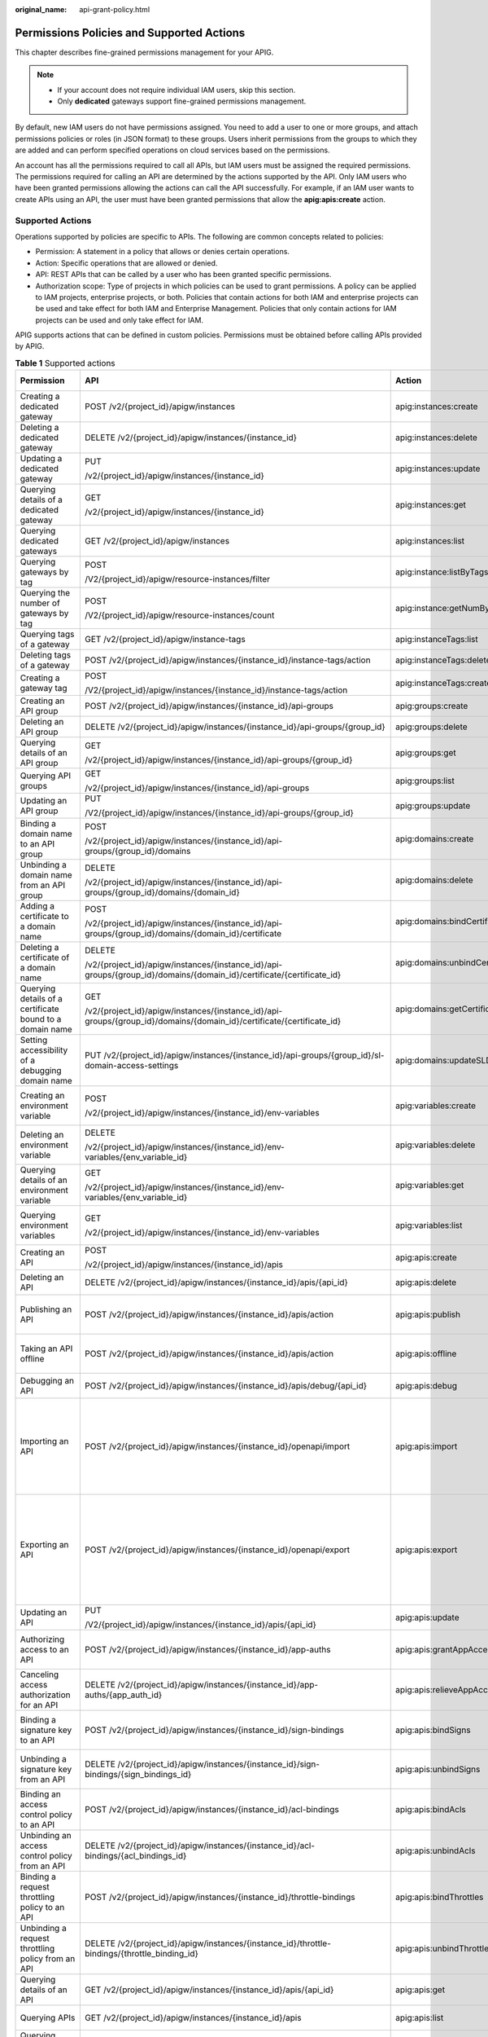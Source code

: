 :original_name: api-grant-policy.html

.. _api-grant-policy:

Permissions Policies and Supported Actions
==========================================

This chapter describes fine-grained permissions management for your APIG.

.. note::

   -  If your account does not require individual IAM users, skip this section.
   -  Only **dedicated** gateways support fine-grained permissions management.

By default, new IAM users do not have permissions assigned. You need to add a user to one or more groups, and attach permissions policies or roles (in JSON format) to these groups. Users inherit permissions from the groups to which they are added and can perform specified operations on cloud services based on the permissions.

An account has all the permissions required to call all APIs, but IAM users must be assigned the required permissions. The permissions required for calling an API are determined by the actions supported by the API. Only IAM users who have been granted permissions allowing the actions can call the API successfully. For example, if an IAM user wants to create APIs using an API, the user must have been granted permissions that allow the **apig:apis:create** action.

Supported Actions
-----------------

Operations supported by policies are specific to APIs. The following are common concepts related to policies:

-  Permission: A statement in a policy that allows or denies certain operations.
-  Action: Specific operations that are allowed or denied.
-  API: REST APIs that can be called by a user who has been granted specific permissions.
-  Authorization scope: Type of projects in which policies can be used to grant permissions. A policy can be applied to IAM projects, enterprise projects, or both. Policies that contain actions for both IAM and enterprise projects can be used and take effect for both IAM and Enterprise Management. Policies that only contain actions for IAM projects can be used and only take effect for IAM.

APIG supports actions that can be defined in custom policies. Permissions must be obtained before calling APIs provided by APIG.

.. table:: **Table 1** Supported actions

   +------------------------------------------------------------+-----------------------------------------------------------------------------------------------------------------------+------------------------------------------+----------------------------------+-------------+--------------------+
   | Permission                                                 | API                                                                                                                   | Action                                   | Dependencies                     | IAM Project | Enterprise Project |
   +============================================================+=======================================================================================================================+==========================================+==================================+=============+====================+
   | Creating a dedicated gateway                               | POST /v2/{project_id}/apigw/instances                                                                                 | apig:instances:create                    | ``-``                            | Y           | Y                  |
   +------------------------------------------------------------+-----------------------------------------------------------------------------------------------------------------------+------------------------------------------+----------------------------------+-------------+--------------------+
   | Deleting a dedicated gateway                               | DELETE /v2/{project_id}/apigw/instances/{instance_id}                                                                 | apig:instances:delete                    | ``-``                            | Y           | Y                  |
   +------------------------------------------------------------+-----------------------------------------------------------------------------------------------------------------------+------------------------------------------+----------------------------------+-------------+--------------------+
   | Updating a dedicated gateway                               | PUT                                                                                                                   | apig:instances:update                    | ``-``                            | Y           | Y                  |
   |                                                            |                                                                                                                       |                                          |                                  |             |                    |
   |                                                            | /v2/{project_id}/apigw/instances/{instance_id}                                                                        |                                          |                                  |             |                    |
   +------------------------------------------------------------+-----------------------------------------------------------------------------------------------------------------------+------------------------------------------+----------------------------------+-------------+--------------------+
   | Querying details of a dedicated gateway                    | GET                                                                                                                   | apig:instances:get                       | ``-``                            | Y           | Y                  |
   |                                                            |                                                                                                                       |                                          |                                  |             |                    |
   |                                                            | /v2/{project_id}/apigw/instances/{instance_id}                                                                        |                                          |                                  |             |                    |
   +------------------------------------------------------------+-----------------------------------------------------------------------------------------------------------------------+------------------------------------------+----------------------------------+-------------+--------------------+
   | Querying dedicated gateways                                | GET /v2/{project_id}/apigw/instances                                                                                  | apig:instances:list                      | ``-``                            | Y           | Y                  |
   +------------------------------------------------------------+-----------------------------------------------------------------------------------------------------------------------+------------------------------------------+----------------------------------+-------------+--------------------+
   | Querying gateways by tag                                   | POST                                                                                                                  | apig:instance:listByTags                 | ``-``                            | Y           | x                  |
   |                                                            |                                                                                                                       |                                          |                                  |             |                    |
   |                                                            | /V2/{project_id}/apigw/resource-instances/filter                                                                      |                                          |                                  |             |                    |
   +------------------------------------------------------------+-----------------------------------------------------------------------------------------------------------------------+------------------------------------------+----------------------------------+-------------+--------------------+
   | Querying the number of gateways by tag                     | POST                                                                                                                  | apig:instance:getNumByTags               | ``-``                            | Y           | x                  |
   |                                                            |                                                                                                                       |                                          |                                  |             |                    |
   |                                                            | /V2/{project_id}/apigw/resource-instances/count                                                                       |                                          |                                  |             |                    |
   +------------------------------------------------------------+-----------------------------------------------------------------------------------------------------------------------+------------------------------------------+----------------------------------+-------------+--------------------+
   | Querying tags of a gateway                                 | GET /v2/{project_id}/apigw/instance-tags                                                                              | apig:instanceTags:list                   | ``-``                            | Y           | x                  |
   +------------------------------------------------------------+-----------------------------------------------------------------------------------------------------------------------+------------------------------------------+----------------------------------+-------------+--------------------+
   | Deleting tags of a gateway                                 | POST /v2/{project_id}/apigw/instances/{instance_id}/instance-tags/action                                              | apig:instanceTags:delete                 | apig:instances:get               | Y           | Y                  |
   +------------------------------------------------------------+-----------------------------------------------------------------------------------------------------------------------+------------------------------------------+----------------------------------+-------------+--------------------+
   | Creating a gateway tag                                     | POST                                                                                                                  | apig:instanceTags:create                 | apig:instances:get               | Y           | Y                  |
   |                                                            |                                                                                                                       |                                          |                                  |             |                    |
   |                                                            | /V2/{project_id}/apigw/instances/{instance_id}/instance-tags/action                                                   |                                          |                                  |             |                    |
   +------------------------------------------------------------+-----------------------------------------------------------------------------------------------------------------------+------------------------------------------+----------------------------------+-------------+--------------------+
   | Creating an API group                                      | POST /v2/{project_id}/apigw/instances/{instance_id}/api-groups                                                        | apig:groups:create                       | apig:instances:get               | Y           | Y                  |
   +------------------------------------------------------------+-----------------------------------------------------------------------------------------------------------------------+------------------------------------------+----------------------------------+-------------+--------------------+
   | Deleting an API group                                      | DELETE /v2/{project_id}/apigw/instances/{instance_id}/api-groups/{group_id}                                           | apig:groups:delete                       | apig:instances:get               | Y           | Y                  |
   +------------------------------------------------------------+-----------------------------------------------------------------------------------------------------------------------+------------------------------------------+----------------------------------+-------------+--------------------+
   | Querying details of an API group                           | GET                                                                                                                   | apig:groups:get                          | apig:instances:get               | Y           | Y                  |
   |                                                            |                                                                                                                       |                                          |                                  |             |                    |
   |                                                            | /v2/{project_id}/apigw/instances/{instance_id}/api-groups/{group_id}                                                  |                                          |                                  |             |                    |
   +------------------------------------------------------------+-----------------------------------------------------------------------------------------------------------------------+------------------------------------------+----------------------------------+-------------+--------------------+
   | Querying API groups                                        | GET                                                                                                                   | apig:groups:list                         | apig:instances:get               | Y           | Y                  |
   |                                                            |                                                                                                                       |                                          |                                  |             |                    |
   |                                                            | /v2/{project_id}/apigw/instances/{instance_id}/api-groups                                                             |                                          |                                  |             |                    |
   +------------------------------------------------------------+-----------------------------------------------------------------------------------------------------------------------+------------------------------------------+----------------------------------+-------------+--------------------+
   | Updating an API group                                      | PUT                                                                                                                   | apig:groups:update                       | apig:instances:get               | Y           | Y                  |
   |                                                            |                                                                                                                       |                                          |                                  |             |                    |
   |                                                            | /V2/{project_id}/apigw/instances/{instance_id}/api-groups/{group_id}                                                  |                                          |                                  |             |                    |
   +------------------------------------------------------------+-----------------------------------------------------------------------------------------------------------------------+------------------------------------------+----------------------------------+-------------+--------------------+
   | Binding a domain name to an API group                      | POST                                                                                                                  | apig:domains:create                      | apig:instances:get               | Y           | Y                  |
   |                                                            |                                                                                                                       |                                          |                                  |             |                    |
   |                                                            | /v2/{project_id}/apigw/instances/{instance_id}/api-groups/{group_id}/domains                                          |                                          | apig:groups:get                  |             |                    |
   +------------------------------------------------------------+-----------------------------------------------------------------------------------------------------------------------+------------------------------------------+----------------------------------+-------------+--------------------+
   | Unbinding a domain name from an API group                  | DELETE                                                                                                                | apig:domains:delete                      | apig:instances:get               | Y           | Y                  |
   |                                                            |                                                                                                                       |                                          |                                  |             |                    |
   |                                                            | /v2/{project_id}/apigw/instances/{instance_id}/api-groups/{group_id}/domains/{domain_id}                              |                                          | apig:groups:get                  |             |                    |
   +------------------------------------------------------------+-----------------------------------------------------------------------------------------------------------------------+------------------------------------------+----------------------------------+-------------+--------------------+
   | Adding a certificate to a domain name                      | POST                                                                                                                  | apig:domains:bindCertificate             | apig:instances:get               | Y           | Y                  |
   |                                                            |                                                                                                                       |                                          |                                  |             |                    |
   |                                                            | /v2/{project_id}/apigw/instances/{instance_id}/api-groups/{group_id}/domains/{domain_id}/certificate                  |                                          | apig:groups:get                  |             |                    |
   |                                                            |                                                                                                                       |                                          |                                  |             |                    |
   |                                                            |                                                                                                                       |                                          | apig:domains:get                 |             |                    |
   +------------------------------------------------------------+-----------------------------------------------------------------------------------------------------------------------+------------------------------------------+----------------------------------+-------------+--------------------+
   | Deleting a certificate of a domain name                    | DELETE                                                                                                                | apig:domains:unbindCertificate           | apig:instances:get               | Y           | Y                  |
   |                                                            |                                                                                                                       |                                          |                                  |             |                    |
   |                                                            | /v2/{project_id}/apigw/instances/{instance_id}/api-groups/{group_id}/domains/{domain_id}/certificate/{certificate_id} |                                          | apig:groups:get                  |             |                    |
   |                                                            |                                                                                                                       |                                          |                                  |             |                    |
   |                                                            |                                                                                                                       |                                          | apig:domains:get                 |             |                    |
   +------------------------------------------------------------+-----------------------------------------------------------------------------------------------------------------------+------------------------------------------+----------------------------------+-------------+--------------------+
   | Querying details of a certificate bound to a domain name   | GET                                                                                                                   | apig:domains:getCertificate              | apig:instances:get               | Y           | Y                  |
   |                                                            |                                                                                                                       |                                          |                                  |             |                    |
   |                                                            | /v2/{project_id}/apigw/instances/{instance_id}/api-groups/{group_id}/domains/{domain_id}/certificate/{certificate_id} |                                          | apig:groups:get                  |             |                    |
   |                                                            |                                                                                                                       |                                          |                                  |             |                    |
   |                                                            |                                                                                                                       |                                          | apig:domains:get                 |             |                    |
   +------------------------------------------------------------+-----------------------------------------------------------------------------------------------------------------------+------------------------------------------+----------------------------------+-------------+--------------------+
   | Setting accessibility of a debugging domain name           | PUT /v2/{project_id}/apigw/instances/{instance_id}/api-groups/{group_id}/sl-domain-access-settings                    | apig:domains:updateSLDomainSetting       | apig:instances:get               | Y           | Y                  |
   |                                                            |                                                                                                                       |                                          |                                  |             |                    |
   |                                                            |                                                                                                                       |                                          | apig:groups:get                  |             |                    |
   +------------------------------------------------------------+-----------------------------------------------------------------------------------------------------------------------+------------------------------------------+----------------------------------+-------------+--------------------+
   | Creating an environment variable                           | POST                                                                                                                  | apig:variables:create                    | apig:instances:get               | Y           | Y                  |
   |                                                            |                                                                                                                       |                                          |                                  |             |                    |
   |                                                            | /v2/{project_id}/apigw/instances/{instance_id}/env-variables                                                          |                                          | apig:groups:get                  |             |                    |
   |                                                            |                                                                                                                       |                                          |                                  |             |                    |
   |                                                            |                                                                                                                       |                                          | apig:envs:list                   |             |                    |
   +------------------------------------------------------------+-----------------------------------------------------------------------------------------------------------------------+------------------------------------------+----------------------------------+-------------+--------------------+
   | Deleting an environment variable                           | DELETE                                                                                                                | apig:variables:delete                    | apig:instances:get               | Y           | Y                  |
   |                                                            |                                                                                                                       |                                          |                                  |             |                    |
   |                                                            | /v2/{project_id}/apigw/instances/{instance_id}/env-variables/{env_variable_id}                                        |                                          | apig:groups:get                  |             |                    |
   |                                                            |                                                                                                                       |                                          |                                  |             |                    |
   |                                                            |                                                                                                                       |                                          | apig:envs:list                   |             |                    |
   +------------------------------------------------------------+-----------------------------------------------------------------------------------------------------------------------+------------------------------------------+----------------------------------+-------------+--------------------+
   | Querying details of an environment variable                | GET                                                                                                                   | apig:variables:get                       | apig:instances:get               | Y           | Y                  |
   |                                                            |                                                                                                                       |                                          |                                  |             |                    |
   |                                                            | /v2/{project_id}/apigw/instances/{instance_id}/env-variables/{env_variable_id}                                        |                                          | apig:groups:get                  |             |                    |
   |                                                            |                                                                                                                       |                                          |                                  |             |                    |
   |                                                            |                                                                                                                       |                                          | apig:envs:list                   |             |                    |
   +------------------------------------------------------------+-----------------------------------------------------------------------------------------------------------------------+------------------------------------------+----------------------------------+-------------+--------------------+
   | Querying environment variables                             | GET                                                                                                                   | apig:variables:list                      | apig:instances:get               | Y           | Y                  |
   |                                                            |                                                                                                                       |                                          |                                  |             |                    |
   |                                                            | /v2/{project_id}/apigw/instances/{instance_id}/env-variables                                                          |                                          | apig:groups:get                  |             |                    |
   |                                                            |                                                                                                                       |                                          |                                  |             |                    |
   |                                                            |                                                                                                                       |                                          | apig:envs:list                   |             |                    |
   +------------------------------------------------------------+-----------------------------------------------------------------------------------------------------------------------+------------------------------------------+----------------------------------+-------------+--------------------+
   | Creating an API                                            | POST                                                                                                                  | apig:apis:create                         | apig:instances:get               | Y           | Y                  |
   |                                                            |                                                                                                                       |                                          |                                  |             |                    |
   |                                                            | /v2/{project_id}/apigw/instances/{instance_id}/apis                                                                   |                                          | apig:groups:get                  |             |                    |
   +------------------------------------------------------------+-----------------------------------------------------------------------------------------------------------------------+------------------------------------------+----------------------------------+-------------+--------------------+
   | Deleting an API                                            | DELETE /v2/{project_id}/apigw/instances/{instance_id}/apis/{api_id}                                                   | apig:apis:delete                         | apig:instances:get               | Y           | Y                  |
   |                                                            |                                                                                                                       |                                          |                                  |             |                    |
   |                                                            |                                                                                                                       |                                          | apig:groups:get                  |             |                    |
   +------------------------------------------------------------+-----------------------------------------------------------------------------------------------------------------------+------------------------------------------+----------------------------------+-------------+--------------------+
   | Publishing an API                                          | POST /v2/{project_id}/apigw/instances/{instance_id}/apis/action                                                       | apig:apis:publish                        | apig:instances:get               | Y           | Y                  |
   |                                                            |                                                                                                                       |                                          |                                  |             |                    |
   |                                                            |                                                                                                                       |                                          | apig:groups:get                  |             |                    |
   |                                                            |                                                                                                                       |                                          |                                  |             |                    |
   |                                                            |                                                                                                                       |                                          | apig:envs:list                   |             |                    |
   +------------------------------------------------------------+-----------------------------------------------------------------------------------------------------------------------+------------------------------------------+----------------------------------+-------------+--------------------+
   | Taking an API offline                                      | POST /v2/{project_id}/apigw/instances/{instance_id}/apis/action                                                       | apig:apis:offline                        | apig:instances:get               | Y           | Y                  |
   |                                                            |                                                                                                                       |                                          |                                  |             |                    |
   |                                                            |                                                                                                                       |                                          | apig:groups:get                  |             |                    |
   |                                                            |                                                                                                                       |                                          |                                  |             |                    |
   |                                                            |                                                                                                                       |                                          | apig:envs:list                   |             |                    |
   +------------------------------------------------------------+-----------------------------------------------------------------------------------------------------------------------+------------------------------------------+----------------------------------+-------------+--------------------+
   | Debugging an API                                           | POST /v2/{project_id}/apigw/instances/{instance_id}/apis/debug/{api_id}                                               | apig:apis:debug                          | apig:instances:get               | Y           | Y                  |
   |                                                            |                                                                                                                       |                                          |                                  |             |                    |
   |                                                            |                                                                                                                       |                                          | apig:groups:get                  |             |                    |
   +------------------------------------------------------------+-----------------------------------------------------------------------------------------------------------------------+------------------------------------------+----------------------------------+-------------+--------------------+
   | Importing an API                                           | POST /v2/{project_id}/apigw/instances/{instance_id}/openapi/import                                                    | apig:apis:import                         | apig:instances:get               | Y           | Y                  |
   |                                                            |                                                                                                                       |                                          |                                  |             |                    |
   |                                                            |                                                                                                                       |                                          | apig:apis:create                 |             |                    |
   |                                                            |                                                                                                                       |                                          |                                  |             |                    |
   |                                                            |                                                                                                                       |                                          | apig:apis:bindAcls               |             |                    |
   |                                                            |                                                                                                                       |                                          |                                  |             |                    |
   |                                                            |                                                                                                                       |                                          | apig:apis:bindThrottles          |             |                    |
   |                                                            |                                                                                                                       |                                          |                                  |             |                    |
   |                                                            |                                                                                                                       |                                          | apig:groups:get                  |             |                    |
   |                                                            |                                                                                                                       |                                          |                                  |             |                    |
   |                                                            |                                                                                                                       |                                          | apig:acls:create                 |             |                    |
   |                                                            |                                                                                                                       |                                          |                                  |             |                    |
   |                                                            |                                                                                                                       |                                          | apig:throttles:create            |             |                    |
   +------------------------------------------------------------+-----------------------------------------------------------------------------------------------------------------------+------------------------------------------+----------------------------------+-------------+--------------------+
   | Exporting an API                                           | POST /v2/{project_id}/apigw/instances/{instance_id}/openapi/export                                                    | apig:apis:export                         | apig:instances:get               | Y           | Y                  |
   |                                                            |                                                                                                                       |                                          |                                  |             |                    |
   |                                                            |                                                                                                                       |                                          | apig:apis:list                   |             |                    |
   |                                                            |                                                                                                                       |                                          |                                  |             |                    |
   |                                                            |                                                                                                                       |                                          | apig:apis:get                    |             |                    |
   |                                                            |                                                                                                                       |                                          |                                  |             |                    |
   |                                                            |                                                                                                                       |                                          | apig:apis:listBindedTrottles     |             |                    |
   |                                                            |                                                                                                                       |                                          |                                  |             |                    |
   |                                                            |                                                                                                                       |                                          | apig:apis:listBindedAcls         |             |                    |
   |                                                            |                                                                                                                       |                                          |                                  |             |                    |
   |                                                            |                                                                                                                       |                                          | apig:groups:get                  |             |                    |
   |                                                            |                                                                                                                       |                                          |                                  |             |                    |
   |                                                            |                                                                                                                       |                                          | apig:acls:get                    |             |                    |
   |                                                            |                                                                                                                       |                                          |                                  |             |                    |
   |                                                            |                                                                                                                       |                                          | apig:throttles:get               |             |                    |
   +------------------------------------------------------------+-----------------------------------------------------------------------------------------------------------------------+------------------------------------------+----------------------------------+-------------+--------------------+
   | Updating an API                                            | PUT                                                                                                                   | apig:apis:update                         | apig:instances:get               | Y           | Y                  |
   |                                                            |                                                                                                                       |                                          |                                  |             |                    |
   |                                                            | /V2/{project_id}/apigw/instances/{instance_id}/apis/{api_id}                                                          |                                          | apig:groups:get                  |             |                    |
   +------------------------------------------------------------+-----------------------------------------------------------------------------------------------------------------------+------------------------------------------+----------------------------------+-------------+--------------------+
   | Authorizing access to an API                               | POST /v2/{project_id}/apigw/instances/{instance_id}/app-auths                                                         | apig:apis:grantAppAccess                 | apig:instances:get               | Y           | Y                  |
   |                                                            |                                                                                                                       |                                          |                                  |             |                    |
   |                                                            |                                                                                                                       |                                          | apig:apps:get                    |             |                    |
   |                                                            |                                                                                                                       |                                          |                                  |             |                    |
   |                                                            |                                                                                                                       |                                          | apig:apis:get                    |             |                    |
   +------------------------------------------------------------+-----------------------------------------------------------------------------------------------------------------------+------------------------------------------+----------------------------------+-------------+--------------------+
   | Canceling access authorization for an API                  | DELETE /v2/{project_id}/apigw/instances/{instance_id}/app-auths/{app_auth_id}                                         | apig:apis:relieveAppAccess               | apig:instances:get               | Y           | Y                  |
   |                                                            |                                                                                                                       |                                          |                                  |             |                    |
   |                                                            |                                                                                                                       |                                          | apig:apps:get                    |             |                    |
   |                                                            |                                                                                                                       |                                          |                                  |             |                    |
   |                                                            |                                                                                                                       |                                          | apig:apis:get                    |             |                    |
   +------------------------------------------------------------+-----------------------------------------------------------------------------------------------------------------------+------------------------------------------+----------------------------------+-------------+--------------------+
   | Binding a signature key to an API                          | POST /v2/{project_id}/apigw/instances/{instance_id}/sign-bindings                                                     | apig:apis:bindSigns                      | apig:instances:get               | Y           | Y                  |
   |                                                            |                                                                                                                       |                                          |                                  |             |                    |
   |                                                            |                                                                                                                       |                                          | apig:apis:get                    |             |                    |
   |                                                            |                                                                                                                       |                                          |                                  |             |                    |
   |                                                            |                                                                                                                       |                                          | apig:signs:list                  |             |                    |
   +------------------------------------------------------------+-----------------------------------------------------------------------------------------------------------------------+------------------------------------------+----------------------------------+-------------+--------------------+
   | Unbinding a signature key from an API                      | DELETE /v2/{project_id}/apigw/instances/{instance_id}/sign-bindings/{sign_bindings_id}                                | apig:apis:unbindSigns                    | apig:instances:get               | Y           | Y                  |
   |                                                            |                                                                                                                       |                                          |                                  |             |                    |
   |                                                            |                                                                                                                       |                                          | apig:apis:get                    |             |                    |
   |                                                            |                                                                                                                       |                                          |                                  |             |                    |
   |                                                            |                                                                                                                       |                                          | apig:signs:list                  |             |                    |
   +------------------------------------------------------------+-----------------------------------------------------------------------------------------------------------------------+------------------------------------------+----------------------------------+-------------+--------------------+
   | Binding an access control policy to an API                 | POST /v2/{project_id}/apigw/instances/{instance_id}/acl-bindings                                                      | apig:apis:bindAcls                       | apig:instances:get               | Y           | Y                  |
   |                                                            |                                                                                                                       |                                          |                                  |             |                    |
   |                                                            |                                                                                                                       |                                          | apig:apis:get                    |             |                    |
   |                                                            |                                                                                                                       |                                          |                                  |             |                    |
   |                                                            |                                                                                                                       |                                          | apig:acls:get                    |             |                    |
   +------------------------------------------------------------+-----------------------------------------------------------------------------------------------------------------------+------------------------------------------+----------------------------------+-------------+--------------------+
   | Unbinding an access control policy from an API             | DELETE /v2/{project_id}/apigw/instances/{instance_id}/acl-bindings/{acl_bindings_id}                                  | apig:apis:unbindAcls                     | apig:instances:get               | Y           | Y                  |
   |                                                            |                                                                                                                       |                                          |                                  |             |                    |
   |                                                            |                                                                                                                       |                                          | apig:apis:get                    |             |                    |
   |                                                            |                                                                                                                       |                                          |                                  |             |                    |
   |                                                            |                                                                                                                       |                                          | apig:acls:get                    |             |                    |
   +------------------------------------------------------------+-----------------------------------------------------------------------------------------------------------------------+------------------------------------------+----------------------------------+-------------+--------------------+
   | Binding a request throttling policy to an API              | POST /v2/{project_id}/apigw/instances/{instance_id}/throttle-bindings                                                 | apig:apis:bindThrottles                  | apig:instances:get               | Y           | Y                  |
   |                                                            |                                                                                                                       |                                          |                                  |             |                    |
   |                                                            |                                                                                                                       |                                          | apig:apis:get                    |             |                    |
   |                                                            |                                                                                                                       |                                          |                                  |             |                    |
   |                                                            |                                                                                                                       |                                          | apig:throttles:get               |             |                    |
   +------------------------------------------------------------+-----------------------------------------------------------------------------------------------------------------------+------------------------------------------+----------------------------------+-------------+--------------------+
   | Unbinding a request throttling policy from an API          | DELETE /v2/{project_id}/apigw/instances/{instance_id}/throttle-bindings/{throttle_binding_id}                         | apig:apis:unbindThrottles                | apig:instances:get               | Y           | Y                  |
   |                                                            |                                                                                                                       |                                          |                                  |             |                    |
   |                                                            |                                                                                                                       |                                          | apig:apis:get                    |             |                    |
   |                                                            |                                                                                                                       |                                          |                                  |             |                    |
   |                                                            |                                                                                                                       |                                          | apig:throttles:get               |             |                    |
   +------------------------------------------------------------+-----------------------------------------------------------------------------------------------------------------------+------------------------------------------+----------------------------------+-------------+--------------------+
   | Querying details of an API                                 | GET /v2/{project_id}/apigw/instances/{instance_id}/apis/{api_id}                                                      | apig:apis:get                            | apig:instances:get               | Y           | Y                  |
   |                                                            |                                                                                                                       |                                          |                                  |             |                    |
   |                                                            |                                                                                                                       |                                          | apig:groups:get                  |             |                    |
   +------------------------------------------------------------+-----------------------------------------------------------------------------------------------------------------------+------------------------------------------+----------------------------------+-------------+--------------------+
   | Querying APIs                                              | GET /v2/{project_id}/apigw/instances/{instance_id}/apis                                                               | apig:apis:list                           | apig:instances:get               | Y           | Y                  |
   |                                                            |                                                                                                                       |                                          |                                  |             |                    |
   |                                                            |                                                                                                                       |                                          | apig:groups:get                  |             |                    |
   +------------------------------------------------------------+-----------------------------------------------------------------------------------------------------------------------+------------------------------------------+----------------------------------+-------------+--------------------+
   | Querying apps bound to an API                              | GET /v2/{project_id}/apigw/instances/{instance_id}/app-auths/binded-apps                                              | apig:apis:listBindedApps                 | apig:instances:get               | Y           | Y                  |
   |                                                            |                                                                                                                       |                                          |                                  |             |                    |
   |                                                            |                                                                                                                       |                                          | apig:apis:get                    |             |                    |
   +------------------------------------------------------------+-----------------------------------------------------------------------------------------------------------------------+------------------------------------------+----------------------------------+-------------+--------------------+
   | Querying signature keys bound to an API                    | GET /v2/{project_id}/apigw/instances/{instance_id}/sign-bindings/binded-signs                                         | apig:apis:listBindedSigns                | apig:instances:get               | Y           | Y                  |
   |                                                            |                                                                                                                       |                                          |                                  |             |                    |
   |                                                            |                                                                                                                       |                                          | apig:apis:get                    |             |                    |
   +------------------------------------------------------------+-----------------------------------------------------------------------------------------------------------------------+------------------------------------------+----------------------------------+-------------+--------------------+
   | Querying access control policies bound to an API           | GET /v2/{project_id}/apigw/instances/{instance_id}/acl-bindings/binded-acls                                           | apig:apis:listBindedAcls                 | apig:instances:get               | Y           | Y                  |
   |                                                            |                                                                                                                       |                                          |                                  |             |                    |
   |                                                            |                                                                                                                       |                                          | apig:apis:get                    |             |                    |
   +------------------------------------------------------------+-----------------------------------------------------------------------------------------------------------------------+------------------------------------------+----------------------------------+-------------+--------------------+
   | Querying request throttling policies bound to an API       | GET /v2/{project_id}/apigw/instances/{instance_id}/throttle-bindings/binded-throttles                                 | apig:apis:listBindedThrottles            | apig:instances:get               | Y           | Y                  |
   |                                                            |                                                                                                                       |                                          |                                  |             |                    |
   |                                                            |                                                                                                                       |                                          | apig:apis:get                    |             |                    |
   +------------------------------------------------------------+-----------------------------------------------------------------------------------------------------------------------+------------------------------------------+----------------------------------+-------------+--------------------+
   | Querying plug-ins bound with an API                        | GET /v2/{project_id}/apigw/instances/{instance_id}/apis/{api_id}/attached-plugins                                     | apig:apis:listBindedPlugins              | apig:instances:get               | Y           | Y                  |
   |                                                            |                                                                                                                       |                                          |                                  |             |                    |
   |                                                            |                                                                                                                       |                                          | apig:apis:get                    |             |                    |
   +------------------------------------------------------------+-----------------------------------------------------------------------------------------------------------------------+------------------------------------------+----------------------------------+-------------+--------------------+
   | Binding a plug-in to an API                                | POST /v2/{project_id}/apigw/instances/{instance_id}/apis/{api_id}/plugins/attach                                      | apig:apis:bindPlugins                    | apig:instances:get               | Y           | Y                  |
   |                                                            |                                                                                                                       |                                          |                                  |             |                    |
   |                                                            |                                                                                                                       |                                          | apig:plugins:get                 |             |                    |
   |                                                            |                                                                                                                       |                                          |                                  |             |                    |
   |                                                            |                                                                                                                       |                                          | apig:apis:get                    |             |                    |
   +------------------------------------------------------------+-----------------------------------------------------------------------------------------------------------------------+------------------------------------------+----------------------------------+-------------+--------------------+
   | Unbinding an API's plug-ins                                | PUT /v2/{project_id}/apigw/instances/{instance_id}/plugins/{plugin_id}/detach                                         | apig:apis:unbindPlugins                  | apig:instances:get               | Y           | Y                  |
   |                                                            |                                                                                                                       |                                          |                                  |             |                    |
   |                                                            |                                                                                                                       |                                          | apig:plugins:get                 |             |                    |
   |                                                            |                                                                                                                       |                                          |                                  |             |                    |
   |                                                            |                                                                                                                       |                                          | apig:apis:get                    |             |                    |
   +------------------------------------------------------------+-----------------------------------------------------------------------------------------------------------------------+------------------------------------------+----------------------------------+-------------+--------------------+
   | Creating an environment                                    | POST /v2/{project_id}/apigw/instances/{instance_id}/envs                                                              | apig:envs:create                         | apig:instances:get               | Y           | Y                  |
   +------------------------------------------------------------+-----------------------------------------------------------------------------------------------------------------------+------------------------------------------+----------------------------------+-------------+--------------------+
   | Deleting an environment                                    | DELETE /v2/{project_id}/apigw/instances/{instance_id}/envs/{env_id}                                                   | apig:envs:delete                         | apig:instances:get               | Y           | Y                  |
   +------------------------------------------------------------+-----------------------------------------------------------------------------------------------------------------------+------------------------------------------+----------------------------------+-------------+--------------------+
   | Querying environments                                      | GET /v2/{project_id}/apigw/instances/{instance_id}/envs                                                               | apig:envs:list                           | apig:instances:get               | Y           | Y                  |
   +------------------------------------------------------------+-----------------------------------------------------------------------------------------------------------------------+------------------------------------------+----------------------------------+-------------+--------------------+
   | Updating an environment                                    | PUT                                                                                                                   | apig:envs:update                         | apig:instances:get               | Y           | Y                  |
   |                                                            |                                                                                                                       |                                          |                                  |             |                    |
   |                                                            | /V2/{project_id}/apigw/instances/{instance_id}/envs/{env_id}                                                          |                                          |                                  |             |                    |
   +------------------------------------------------------------+-----------------------------------------------------------------------------------------------------------------------+------------------------------------------+----------------------------------+-------------+--------------------+
   | Creating an app                                            | POST /v2/{project_id}/apigw/instances/{instance_id}/apps                                                              | apig:apps:create                         | apig:instances:get               | Y           | Y                  |
   +------------------------------------------------------------+-----------------------------------------------------------------------------------------------------------------------+------------------------------------------+----------------------------------+-------------+--------------------+
   | Deleting an app                                            | DELETE /v2/{project_id}/apigw/instances/{instance_id}/apps/{app_id}                                                   | apig:apps:delete                         | apig:instances:get               | Y           | Y                  |
   +------------------------------------------------------------+-----------------------------------------------------------------------------------------------------------------------+------------------------------------------+----------------------------------+-------------+--------------------+
   | Querying details of an app                                 | GET /v2/{project_id}/apigw/instances/{instance_id}/apps/{app_id}                                                      | apig:apps:get                            | apig:instances:get               | Y           | Y                  |
   +------------------------------------------------------------+-----------------------------------------------------------------------------------------------------------------------+------------------------------------------+----------------------------------+-------------+--------------------+
   | Querying apps                                              | GET /v2/{project_id}/apigw/instances/{instance_id}/apps                                                               | apig:apps:list                           | apig:instances:get               | Y           | Y                  |
   +------------------------------------------------------------+-----------------------------------------------------------------------------------------------------------------------+------------------------------------------+----------------------------------+-------------+--------------------+
   | Querying APIs bound with an app                            | GET /v2/{project_id}/apigw/instances/{instance_id}/app-auths/binded-apis                                              | apig:apps:listBindedApis                 | apig:instances:get               | Y           | Y                  |
   |                                                            |                                                                                                                       |                                          |                                  |             |                    |
   |                                                            |                                                                                                                       |                                          | apig:apps:get                    |             |                    |
   +------------------------------------------------------------+-----------------------------------------------------------------------------------------------------------------------+------------------------------------------+----------------------------------+-------------+--------------------+
   | Querying APIs not bound with an app                        | GET /v2/{project_id}/apigw/instances/{instance_id}/app-auths/unbinded-apis                                            | apig:apps:listUnbindedApis               | apig:instances:get               | Y           | Y                  |
   |                                                            |                                                                                                                       |                                          |                                  |             |                    |
   |                                                            |                                                                                                                       |                                          | apig:apps:get                    |             |                    |
   +------------------------------------------------------------+-----------------------------------------------------------------------------------------------------------------------+------------------------------------------+----------------------------------+-------------+--------------------+
   | Updating an application                                    | PUT                                                                                                                   | apig:apps:update                         | apig:instances:get               | Y           | Y                  |
   |                                                            |                                                                                                                       |                                          |                                  |             |                    |
   |                                                            | /V2/{project_id}/apigw/instances/{instance_id}/apps/{app_id}                                                          |                                          |                                  |             |                    |
   +------------------------------------------------------------+-----------------------------------------------------------------------------------------------------------------------+------------------------------------------+----------------------------------+-------------+--------------------+
   | Creating a signature key                                   | POST /v2/{project_id}/apigw/instances/{instance_id}/signs                                                             | apig:signs:create                        | apig:instances:get               | Y           | Y                  |
   +------------------------------------------------------------+-----------------------------------------------------------------------------------------------------------------------+------------------------------------------+----------------------------------+-------------+--------------------+
   | Deleting a signature key                                   | DELETE /v2/{project_id}/apigw/instances/{instance_id}/signs/{sign_id}                                                 | apig:signs:delete                        | apig:instances:get               | Y           | Y                  |
   +------------------------------------------------------------+-----------------------------------------------------------------------------------------------------------------------+------------------------------------------+----------------------------------+-------------+--------------------+
   | Querying signature keys                                    | GET /v2/{project_id}/apigw/instances/{instance_id}/signs                                                              | apig:signs:list                          | apig:instances:get               | Y           | Y                  |
   +------------------------------------------------------------+-----------------------------------------------------------------------------------------------------------------------+------------------------------------------+----------------------------------+-------------+--------------------+
   | Querying APIs bound with a signature key                   | GET /v2/{project_id}/apigw/instances/{instance_id}/sign-bindings/binded-apis                                          | apig:signs:listBindedApis                | apig:instances:get               | Y           | Y                  |
   |                                                            |                                                                                                                       |                                          |                                  |             |                    |
   |                                                            |                                                                                                                       |                                          | apig:signs:list                  |             |                    |
   +------------------------------------------------------------+-----------------------------------------------------------------------------------------------------------------------+------------------------------------------+----------------------------------+-------------+--------------------+
   | Querying APIs not bound with a signature key               | GET /v2/{project_id}/apigw/instances/{instance_id}/sign-bindings/unbinded-apis                                        | apig:signs:listUnbindedApis              | apig:instances:get               | Y           | Y                  |
   |                                                            |                                                                                                                       |                                          |                                  |             |                    |
   |                                                            |                                                                                                                       |                                          | apig:signs:list                  |             |                    |
   +------------------------------------------------------------+-----------------------------------------------------------------------------------------------------------------------+------------------------------------------+----------------------------------+-------------+--------------------+
   | Updating a signature key                                   | PUT                                                                                                                   | apig:signs:update                        | apig:instances:get               | Y           | Y                  |
   |                                                            |                                                                                                                       |                                          |                                  |             |                    |
   |                                                            | /V2/{project_id}/apigw/instances/{instance_id}/signs/{sign_id}                                                        |                                          |                                  |             |                    |
   +------------------------------------------------------------+-----------------------------------------------------------------------------------------------------------------------+------------------------------------------+----------------------------------+-------------+--------------------+
   | Creating an access control policy                          | POST /v2/{project_id}/apigw/instances/{instance_id}/acls                                                              | apig:acls:create                         | apig:instances:get               | Y           | Y                  |
   +------------------------------------------------------------+-----------------------------------------------------------------------------------------------------------------------+------------------------------------------+----------------------------------+-------------+--------------------+
   | Deleting an access control policy                          | DELETE /v2/{project_id}/apigw/instances/{instance_id}/acls/{acl_id}                                                   | apig:acls:delete                         | apig:instances:get               | Y           | Y                  |
   +------------------------------------------------------------+-----------------------------------------------------------------------------------------------------------------------+------------------------------------------+----------------------------------+-------------+--------------------+
   | Querying details of an access control policy               | GET /v2/{project_id}/apigw/instances/{instance_id}/acls/{acl_id}                                                      | apig:acls:get                            | apig:instances:get               | Y           | Y                  |
   +------------------------------------------------------------+-----------------------------------------------------------------------------------------------------------------------+------------------------------------------+----------------------------------+-------------+--------------------+
   | Querying access control policies                           | GET /v2/{project_id}/apigw/instances/{instance_id}/acls                                                               | apig:acls:list                           | apig:instances:get               | Y           | Y                  |
   +------------------------------------------------------------+-----------------------------------------------------------------------------------------------------------------------+------------------------------------------+----------------------------------+-------------+--------------------+
   | Querying APIs bound with an access control policy          | GET /v2/{project_id}/apigw/instances/{instance_id}/acl-bindings/binded-apis                                           | apig:acl:listBoundApi                    | apig:instances:get               | Y           | Y                  |
   |                                                            |                                                                                                                       |                                          |                                  |             |                    |
   |                                                            |                                                                                                                       |                                          | apig:acls:get                    |             |                    |
   +------------------------------------------------------------+-----------------------------------------------------------------------------------------------------------------------+------------------------------------------+----------------------------------+-------------+--------------------+
   | Querying APIs not bound with an access control policy      | GET /v2/{project_id}/apigw/instances/{instance_id}/acl-bindings/unbinded-apis                                         | apig:acls:listUnbindedApis               | apig:instances:get               | Y           | Y                  |
   |                                                            |                                                                                                                       |                                          |                                  |             |                    |
   |                                                            |                                                                                                                       |                                          | apig:acls:get                    |             |                    |
   +------------------------------------------------------------+-----------------------------------------------------------------------------------------------------------------------+------------------------------------------+----------------------------------+-------------+--------------------+
   | Updating an access control policy                          | PUT                                                                                                                   | apig:acls:update                         | apig:instances:get               | Y           | Y                  |
   |                                                            |                                                                                                                       |                                          |                                  |             |                    |
   |                                                            | /V2/{project_id}/apigw/instances/{instance_id}/acls/{acl_id}                                                          |                                          |                                  |             |                    |
   +------------------------------------------------------------+-----------------------------------------------------------------------------------------------------------------------+------------------------------------------+----------------------------------+-------------+--------------------+
   | Creating a request throttling policy                       | POST /v2/{project_id}/apigw/instances/{instance_id}/throttles                                                         | apig:throttles:create                    | apig:instances:get               | Y           | Y                  |
   +------------------------------------------------------------+-----------------------------------------------------------------------------------------------------------------------+------------------------------------------+----------------------------------+-------------+--------------------+
   | Deleting a request throttling policy                       | DELETE /v2/{project_id}/apigw/instances/{instance_id}/throttles/{throttle_id}                                         | apig:throttles:delete                    | apig:instances:get               | Y           | Y                  |
   +------------------------------------------------------------+-----------------------------------------------------------------------------------------------------------------------+------------------------------------------+----------------------------------+-------------+--------------------+
   | Querying details of a request throttling policy            | GET /v2/{project_id}/apigw/instances/{instance_id}/throttles/{throttle_id}                                            | apig:specialThrottles:get                | apig:instances:get               | Y           | Y                  |
   +------------------------------------------------------------+-----------------------------------------------------------------------------------------------------------------------+------------------------------------------+----------------------------------+-------------+--------------------+
   | Querying request control policies                          | GET /v2/{project_id}/apigw/instances/{instance_id}/throttles                                                          | apig:throttles:list                      | apig:instances:get               | Y           | Y                  |
   +------------------------------------------------------------+-----------------------------------------------------------------------------------------------------------------------+------------------------------------------+----------------------------------+-------------+--------------------+
   | Querying APIs bound with a request throttling policy       | GET /v2/{project_id}/apigw/instances/{instance_id}/throttle-bindings/binded-apis                                      | apig:throttles:listBindedApis            | apig:instances:get               | Y           | Y                  |
   |                                                            |                                                                                                                       |                                          |                                  |             |                    |
   |                                                            |                                                                                                                       |                                          | apig:throttles:get               |             |                    |
   +------------------------------------------------------------+-----------------------------------------------------------------------------------------------------------------------+------------------------------------------+----------------------------------+-------------+--------------------+
   | Querying APIs not bound with a request throttling policy   | GET /v2/{project_id}/apigw/instances/{instance_id}/throttle-bindings/unbinded-apis                                    | apig:throttles:listUnbindedApis          | apig:instances:get               | Y           | Y                  |
   |                                                            |                                                                                                                       |                                          |                                  |             |                    |
   |                                                            |                                                                                                                       |                                          | apig:throttles:get               |             |                    |
   +------------------------------------------------------------+-----------------------------------------------------------------------------------------------------------------------+------------------------------------------+----------------------------------+-------------+--------------------+
   | Updating a request throttling policy                       | PUT                                                                                                                   | apig:throttles:update                    | apig:instances:get               | Y           | Y                  |
   |                                                            |                                                                                                                       |                                          |                                  |             |                    |
   |                                                            | /V2/{project_id}/apigw/instances/{instance_id}/throttles/{throttle_id}                                                |                                          |                                  |             |                    |
   +------------------------------------------------------------+-----------------------------------------------------------------------------------------------------------------------+------------------------------------------+----------------------------------+-------------+--------------------+
   | Creating an excluded request throttling configuration      | POST /v2/{project_id}/apigw/instances/{instance_id}/throttles/{throttle_id}/throttle-specials                         | apig:specialThrottles:create             | apig:instances:get               | Y           | Y                  |
   |                                                            |                                                                                                                       |                                          |                                  |             |                    |
   |                                                            |                                                                                                                       |                                          | apig:throttles:get               |             |                    |
   +------------------------------------------------------------+-----------------------------------------------------------------------------------------------------------------------+------------------------------------------+----------------------------------+-------------+--------------------+
   | Deleting an excluded request throttling configuration      | DELETE /v2/{project_id}/apigw/instances/{instance_id}/throttles/{throttle_id}/throttle-specials/{strategy_id}         | apig:specialThrottles:delete             | apig:instances:get               | Y           | Y                  |
   |                                                            |                                                                                                                       |                                          |                                  |             |                    |
   |                                                            |                                                                                                                       |                                          | apig:throttles:get               |             |                    |
   +------------------------------------------------------------+-----------------------------------------------------------------------------------------------------------------------+------------------------------------------+----------------------------------+-------------+--------------------+
   | Querying excluded request throttling configurations        | GET /v2/{project_id}/apigw/instances/{instance_id}/throttles/{throttle_id}/throttle-specials                          | apig:specialThrottles:get                | apig:instances:get               | Y           | Y                  |
   |                                                            |                                                                                                                       |                                          |                                  |             |                    |
   |                                                            |                                                                                                                       |                                          | apig:throttles:get               |             |                    |
   +------------------------------------------------------------+-----------------------------------------------------------------------------------------------------------------------+------------------------------------------+----------------------------------+-------------+--------------------+
   | Updating an excluded request throttling configuration      | PUT                                                                                                                   | apig:specialThrottles:update             | apig:instances:get               | Y           | Y                  |
   |                                                            |                                                                                                                       |                                          |                                  |             |                    |
   |                                                            | /{project_id}/apigw/instances/{instance_id}/throttles/{throttle_id}/throttle-specials/{strategy_id}                   |                                          | apig:throttles:get               |             |                    |
   +------------------------------------------------------------+-----------------------------------------------------------------------------------------------------------------------+------------------------------------------+----------------------------------+-------------+--------------------+
   | Creating a load balance channel                            | POST /v2/{project_id}/apigw/instances/{instance_id}/vpc-channels                                                      | apig:vpcChannels:create                  | apig:instances:get               | Y           | Y                  |
   +------------------------------------------------------------+-----------------------------------------------------------------------------------------------------------------------+------------------------------------------+----------------------------------+-------------+--------------------+
   | Deleting a load balance channel                            | DELETE /v2/{project_id}/apigw/instances/{instance_id}/vpc-channels/{vpc_channel_id}                                   | apig:vpcChannels:delete                  | apig:instances:get               | Y           | Y                  |
   +------------------------------------------------------------+-----------------------------------------------------------------------------------------------------------------------+------------------------------------------+----------------------------------+-------------+--------------------+
   | Updating a load balance channel                            | PUT /v2/{project_id}/apigw/instances/{instance_id}/vpc-channels/{vpc_channel_id}                                      | apig:vpcChannels:update                  | apig:instances:get               | Y           | Y                  |
   +------------------------------------------------------------+-----------------------------------------------------------------------------------------------------------------------+------------------------------------------+----------------------------------+-------------+--------------------+
   | Adding a backend instance to a load balance channel        | POST /v2/{project_id}/apigw/instances/{instance_id}/vpc-channels/{vpc_channel_id}/members                             | apig:vpcChannels:addInstance             | apig:instances:get               | Y           | Y                  |
   |                                                            |                                                                                                                       |                                          |                                  |             |                    |
   |                                                            |                                                                                                                       |                                          | apig:vpcChannels:get             |             |                    |
   +------------------------------------------------------------+-----------------------------------------------------------------------------------------------------------------------+------------------------------------------+----------------------------------+-------------+--------------------+
   | Deleting a backend instance                                | DELETE /v2/{project_id}/apigw/instances/{instance_id}/vpc-channels/{vpc_channel_id}/members/{member_id}               | apig:vpcChannels:deleteInstance          | apig:instances:get               | Y           | Y                  |
   |                                                            |                                                                                                                       |                                          |                                  |             |                    |
   |                                                            |                                                                                                                       |                                          | apig:vpcChannels:get             |             |                    |
   +------------------------------------------------------------+-----------------------------------------------------------------------------------------------------------------------+------------------------------------------+----------------------------------+-------------+--------------------+
   | Querying load balance channel details                      | GET /v2/{project_id}/apigw/instances/{instance_id}/vpc-channels/{vpc_channel_id}                                      | apig:vpcChannels:get                     | apig:instances:get               | Y           | Y                  |
   +------------------------------------------------------------+-----------------------------------------------------------------------------------------------------------------------+------------------------------------------+----------------------------------+-------------+--------------------+
   | Querying load balance channels                             | GET /v2/{project_id}/apigw/instances/{instance_id}/vpc-channels                                                       | apig:vpcChannels:list                    | apig:instances:get               | Y           | Y                  |
   +------------------------------------------------------------+-----------------------------------------------------------------------------------------------------------------------+------------------------------------------+----------------------------------+-------------+--------------------+
   | Updating a backend server group of a VPC channel           | PUT /v2/{project_id}/apigw/instances/{instance_id}/vpc-channels/{vpc_channel_id}/member-groups/{member_group_id}      | apig:vpcChannels:updateMemberGroup       | apig:instances:get               | Y           | Y                  |
   |                                                            |                                                                                                                       |                                          |                                  |             |                    |
   |                                                            |                                                                                                                       |                                          | apig:vpcChannels:get             |             |                    |
   +------------------------------------------------------------+-----------------------------------------------------------------------------------------------------------------------+------------------------------------------+----------------------------------+-------------+--------------------+
   | Adding or updating a backend server group of a VPC channel | POST /v2/{project_id}/apigw/instances/{instance_id}/vpc-channels/{vpc_channel_id}/member-groups                       | apig:vpcChannels:addOrUpdateMemberGroups | apig:instances:get               | Y           | Y                  |
   |                                                            |                                                                                                                       |                                          |                                  |             |                    |
   |                                                            |                                                                                                                       |                                          | apig:vpcChannels:get             |             |                    |
   +------------------------------------------------------------+-----------------------------------------------------------------------------------------------------------------------+------------------------------------------+----------------------------------+-------------+--------------------+
   | Disabling backend servers                                  | POST /v2/{project_id}/apigw/instances/{instance_id}/vpc-channels/{vpc_channel_id}/members/batch-disable               | apig:vpcChannels:batchEnableInstance     | apig:instances:get               | Y           | Y                  |
   |                                                            |                                                                                                                       |                                          |                                  |             |                    |
   |                                                            |                                                                                                                       |                                          | apig:vpcChannels:get             |             |                    |
   +------------------------------------------------------------+-----------------------------------------------------------------------------------------------------------------------+------------------------------------------+----------------------------------+-------------+--------------------+
   | Deleting a backend server group of a VPC channel           | DELETE /v2/{project_id}/apigw/instances/{instance_id}/vpc-channels/{vpc_channel_id}/member-groups/{member_group_id}   | apig:vpcChannels:deleteMemberGroup       | apig:instances:get               | Y           | Y                  |
   |                                                            |                                                                                                                       |                                          |                                  |             |                    |
   |                                                            |                                                                                                                       |                                          | apig:vpcChannels:get             |             |                    |
   +------------------------------------------------------------+-----------------------------------------------------------------------------------------------------------------------+------------------------------------------+----------------------------------+-------------+--------------------+
   | Enabling backend servers                                   | POST /v2/{project_id}/apigw/instances/{instance_id}/vpc-channels/{vpc_channel_id}/members/batch-enable                | apig:vpcChannels:batchDisableInstance    | apig:instances:get               | Y           | Y                  |
   |                                                            |                                                                                                                       |                                          |                                  |             |                    |
   |                                                            |                                                                                                                       |                                          | apig:vpcChannels:get             |             |                    |
   +------------------------------------------------------------+-----------------------------------------------------------------------------------------------------------------------+------------------------------------------+----------------------------------+-------------+--------------------+
   | Creating a custom authorizer                               | POST /v2/{project_id}/apigw/instances/{instance_id}/authorizers                                                       | apig:authorizers:create                  | functiongraph:function:getConfig | Y           | Y                  |
   |                                                            |                                                                                                                       |                                          |                                  |             |                    |
   |                                                            |                                                                                                                       |                                          | apig:instances:get               |             |                    |
   +------------------------------------------------------------+-----------------------------------------------------------------------------------------------------------------------+------------------------------------------+----------------------------------+-------------+--------------------+
   | Deleting a custom authorizer                               | DELETE /v2/{project_id}/apigw/instances/{instance_id}/authorizers/{authorizer_id}                                     | apig:authorizers:delete                  | apig:instances:get               | Y           | Y                  |
   +------------------------------------------------------------+-----------------------------------------------------------------------------------------------------------------------+------------------------------------------+----------------------------------+-------------+--------------------+
   | Querying details of a custom authorizer                    | GET /v2/{project_id}/apigw/instances/{instance_id}/authorizers/{authorizer_id}                                        | apig:authorizers:get                     | apig:instances:get               | Y           | Y                  |
   +------------------------------------------------------------+-----------------------------------------------------------------------------------------------------------------------+------------------------------------------+----------------------------------+-------------+--------------------+
   | Querying custom authorizers                                | GET /v2/{project_id}/apigw/instances/{instance_id}/authorizers                                                        | apig:authorizers:list                    | apig:instances:get               | Y           | Y                  |
   +------------------------------------------------------------+-----------------------------------------------------------------------------------------------------------------------+------------------------------------------+----------------------------------+-------------+--------------------+
   | Updating a custom authorizer                               | PUT                                                                                                                   | apig:authorizers:update                  | apig:instances:get               | Y           | Y                  |
   |                                                            |                                                                                                                       |                                          |                                  |             |                    |
   |                                                            | /V2/{project_id}/apigw/instances/{instance_id}/authorizers/{authorizer_id}                                            |                                          |                                  |             |                    |
   +------------------------------------------------------------+-----------------------------------------------------------------------------------------------------------------------+------------------------------------------+----------------------------------+-------------+--------------------+
   | Querying tags                                              | GET /v2/{project_id}/apigw/instances/{instance_id}/tags                                                               | apig:tags:list                           | apig:instances:get               | Y           | Y                  |
   +------------------------------------------------------------+-----------------------------------------------------------------------------------------------------------------------+------------------------------------------+----------------------------------+-------------+--------------------+
   | Querying gateway features                                  | GET /v2/{project_id}/apigw/instances/{instance_id}/features                                                           | apig:features:list                       | apig:instances:get               | Y           | Y                  |
   +------------------------------------------------------------+-----------------------------------------------------------------------------------------------------------------------+------------------------------------------+----------------------------------+-------------+--------------------+
   | Creating a gateway feature                                 | POST /v2/{project_id}/apigw/instances/{instance_id}/features                                                          | apig:features:create                     | apig:instances:get               | Y           | Y                  |
   +------------------------------------------------------------+-----------------------------------------------------------------------------------------------------------------------+------------------------------------------+----------------------------------+-------------+--------------------+
   | Viewing monitoring data                                    | GET /v2/{project_id}/apigw/instances/{instance_id}/metric-data                                                        | apig:metricData:get                      | apig:instances:get               | Y           | Y                  |
   +------------------------------------------------------------+-----------------------------------------------------------------------------------------------------------------------+------------------------------------------+----------------------------------+-------------+--------------------+
   | Creating a gateway response                                | POST                                                                                                                  | apig:gatewayResponses:create             | apig:instances:get               | Y           | Y                  |
   |                                                            |                                                                                                                       |                                          |                                  |             |                    |
   |                                                            | /V2/{project_id}/apigw/instances/{instance_id}/api-groups/{group_id}/gateway-responses                                |                                          | apig:groups:get                  |             |                    |
   +------------------------------------------------------------+-----------------------------------------------------------------------------------------------------------------------+------------------------------------------+----------------------------------+-------------+--------------------+
   | Querying details of a gateway response                     | GET                                                                                                                   | apig:gatewayResponses:get                | apig:instances:get               | Y           | Y                  |
   |                                                            |                                                                                                                       |                                          |                                  |             |                    |
   |                                                            | /V2/{project_id}/apigw/instances/{instance_id}/api-groups/{group_id}/gateway-responses/{response_id}                  |                                          | apig:groups:get                  |             |                    |
   +------------------------------------------------------------+-----------------------------------------------------------------------------------------------------------------------+------------------------------------------+----------------------------------+-------------+--------------------+
   | Updating a gateway response                                | PUT                                                                                                                   | apig:gatewayResponses:update             | apig:instances:get               | Y           | Y                  |
   |                                                            |                                                                                                                       |                                          |                                  |             |                    |
   |                                                            | /V2/{project_id}/apigw/instances/{instance_id}/api-groups/{group_id}/gateway-responses/{response_id}                  |                                          | apig:groups:get                  |             |                    |
   +------------------------------------------------------------+-----------------------------------------------------------------------------------------------------------------------+------------------------------------------+----------------------------------+-------------+--------------------+
   | Deleting a gateway response                                | DELETE                                                                                                                | apig:gatewayResponses:delete             | apig:instances:get               | Y           | Y                  |
   |                                                            |                                                                                                                       |                                          |                                  |             |                    |
   |                                                            | /V2/{project_id}/apigw/instances/{instance_id}/api-groups/{group_id}/gateway-responses/{response_id}                  |                                          | apig:groups:get                  |             |                    |
   +------------------------------------------------------------+-----------------------------------------------------------------------------------------------------------------------+------------------------------------------+----------------------------------+-------------+--------------------+
   | Querying a gateway response list                           | GET                                                                                                                   | apig:gatewayResponses:list               | apig:instances:get               | Y           | Y                  |
   |                                                            |                                                                                                                       |                                          |                                  |             |                    |
   |                                                            | /V2/{project_id}/apigw/instances/{instance_id}/api-groups/{group_id}/gateway-responses                                |                                          | apig:groups:get                  |             |                    |
   +------------------------------------------------------------+-----------------------------------------------------------------------------------------------------------------------+------------------------------------------+----------------------------------+-------------+--------------------+
   | Creating an AppCode                                        | POST /v2/{project_id}/apigw/instances/{instance_id}/apps/{app_id}/app-codes                                           | apig:appCodes:create                     | apig:instances:get               | Y           | Y                  |
   |                                                            |                                                                                                                       |                                          |                                  |             |                    |
   |                                                            |                                                                                                                       |                                          | apig:apps:get                    |             |                    |
   +------------------------------------------------------------+-----------------------------------------------------------------------------------------------------------------------+------------------------------------------+----------------------------------+-------------+--------------------+
   | Querying AppCodes of an app                                | GET /v2/{project_id}/apigw/instances/{instance_id}/apps/{app_id}/app-codes                                            | apig:appCodes:list                       | apig:instances:get               | Y           | Y                  |
   |                                                            |                                                                                                                       |                                          |                                  |             |                    |
   |                                                            |                                                                                                                       |                                          | apig:apps:get                    |             |                    |
   +------------------------------------------------------------+-----------------------------------------------------------------------------------------------------------------------+------------------------------------------+----------------------------------+-------------+--------------------+
   | Querying AppCode details                                   | GET /v2/{project_id}/apigw/instances/{instance_id}/apps/{app_id}/app-codes/{app_code_id}                              | apig:appCodes:get                        | apig:instances:get               | Y           | Y                  |
   |                                                            |                                                                                                                       |                                          |                                  |             |                    |
   |                                                            |                                                                                                                       |                                          | apig:apps:get                    |             |                    |
   +------------------------------------------------------------+-----------------------------------------------------------------------------------------------------------------------+------------------------------------------+----------------------------------+-------------+--------------------+
   | Updating AppCodes of an app                                | PUT                                                                                                                   | apig:appCodes:update                     | apig:instances:get               | Y           | Y                  |
   |                                                            |                                                                                                                       |                                          |                                  |             |                    |
   |                                                            | /V2/{project_id}/apigw/instances/{instance_id}/apps/{app_id}/app-codes                                                |                                          | apig:apps:get                    |             |                    |
   +------------------------------------------------------------+-----------------------------------------------------------------------------------------------------------------------+------------------------------------------+----------------------------------+-------------+--------------------+
   | Deleting an AppCode                                        | DELETE /v2/{project_id}/apigw/instances/{instance_id}/apps/{app_id}/app-codes/{app_code_id}                           | apig:appCodes:delete                     | apig:instances:get               | Y           | Y                  |
   |                                                            |                                                                                                                       |                                          |                                  |             |                    |
   |                                                            |                                                                                                                       |                                          | apig:apps:get                    |             |                    |
   +------------------------------------------------------------+-----------------------------------------------------------------------------------------------------------------------+------------------------------------------+----------------------------------+-------------+--------------------+
   | Creating a plug-in                                         | POST /v2/{project_id}/apigw/instances/{instance_id}/plugins                                                           | apig:plugins:create                      | apig:instances:get               | Y           | Y                  |
   +------------------------------------------------------------+-----------------------------------------------------------------------------------------------------------------------+------------------------------------------+----------------------------------+-------------+--------------------+
   | Updating a plugin                                          | PUT                                                                                                                   | apig:plugins:update                      | apig:instances:get               | Y           | Y                  |
   |                                                            |                                                                                                                       |                                          |                                  |             |                    |
   |                                                            | /V2/{project_id}/apigw/instances/{instance_id}/plugins/{plugin_id}                                                    |                                          |                                  |             |                    |
   +------------------------------------------------------------+-----------------------------------------------------------------------------------------------------------------------+------------------------------------------+----------------------------------+-------------+--------------------+
   | Querying the plug-ins                                      | GET /v2/{project_id}/apigw/instances/{instance_id}/plugins                                                            | apig:plugins:list                        | apig:instances:get               | Y           | Y                  |
   +------------------------------------------------------------+-----------------------------------------------------------------------------------------------------------------------+------------------------------------------+----------------------------------+-------------+--------------------+
   | Querying APIs bound with a plug-in                         | GET /v2/{project_id}/apigw/instances/{instance_id}/plugins/{plugin_id}/attached-apis                                  | apig:plugins:listBindedApis              | apig:instances:get               | Y           | Y                  |
   |                                                            |                                                                                                                       |                                          |                                  |             |                    |
   |                                                            |                                                                                                                       |                                          | apig:plugins:get                 |             |                    |
   +------------------------------------------------------------+-----------------------------------------------------------------------------------------------------------------------+------------------------------------------+----------------------------------+-------------+--------------------+
   | Querying plug-ins                                          | GET /v2/{project_id}/apigw/instances/{instance_id}/plugins/{plugin_id}                                                | apig:plugins:get                         | apig:instances:get               | Y           | Y                  |
   +------------------------------------------------------------+-----------------------------------------------------------------------------------------------------------------------+------------------------------------------+----------------------------------+-------------+--------------------+
   | Querying APIs not bound with a plug-in                     | GET /v2/{project_id}/apigw/instances/{instance_id}/plugins/{plugin_id}/attachable-apis                                | apig:plugins:listUnbindedApis            | apig:instances:get               | Y           | Y                  |
   |                                                            |                                                                                                                       |                                          |                                  |             |                    |
   |                                                            |                                                                                                                       |                                          | apig:plugins:get                 |             |                    |
   +------------------------------------------------------------+-----------------------------------------------------------------------------------------------------------------------+------------------------------------------+----------------------------------+-------------+--------------------+
   | Deleting a plug-in                                         | DELETE /v2/{project_id}/apigw/instances/{instance_id}/plugins/{plugin_id}                                             | apig:plugins:delete                      | apig:instances:get               | Y           | Y                  |
   +------------------------------------------------------------+-----------------------------------------------------------------------------------------------------------------------+------------------------------------------+----------------------------------+-------------+--------------------+
